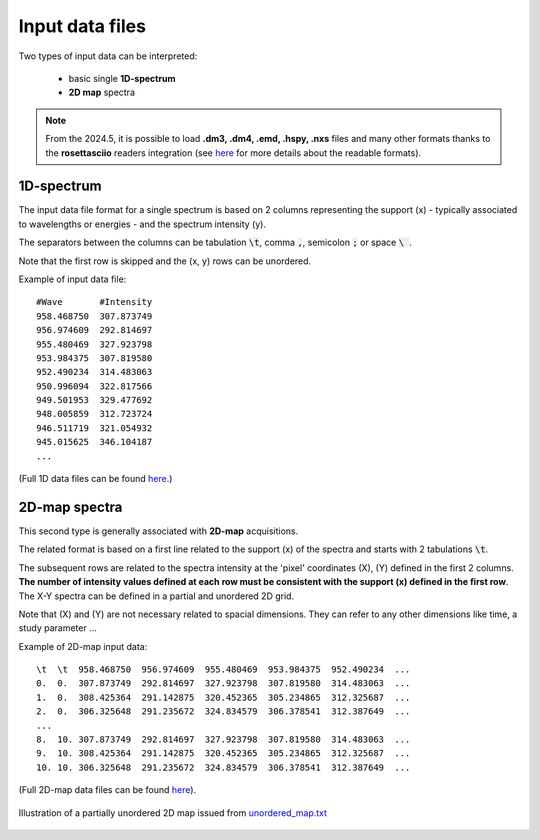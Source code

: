 Input data files
================


Two types of input data can be interpreted:

    - basic single **1D-spectrum**
    - **2D map** spectra

.. note::
    From the 2024.5, it is possible to load **.dm3, .dm4, .emd, .hspy, .nxs** files and many other formats thanks to the **rosettasciio** readers integration (see `here <https://hyperspy.org/rosettasciio/user_guide/supported_formats/index.html#supported-formats>`_ for more details about the readable formats).


1D-spectrum
-----------

The input data file format for a single spectrum is based on 2 columns representing the support (x) - typically associated to wavelengths or energies - and the spectrum intensity (y).

The separators between the columns can be tabulation :code:`\t`, comma :code:`,`, semicolon :code:`;` or space :code:`\ `.

Note that the first row is skipped and the (x, y) rows can be unordered.

Example of input data file::

    #Wave       #Intensity
    958.468750	307.873749
    956.974609	292.814697
    955.480469	327.923798
    953.984375	307.819580
    952.490234	314.483063
    950.996094	322.817566
    949.501953	329.477692
    948.005859	312.723724
    946.511719	321.054932
    945.015625	346.104187
    ...

(Full 1D data files can be found `here <https://github.com/CEA-MetroCarac/fitspy/tree/main/examples/data/spectra_1/>`_.)


2D-map spectra
--------------

This second type is generally associated with **2D-map** acquisitions.

The related format is based on a first line related to the support (x) of the spectra and starts with 2 tabulations :code:`\t`.

The subsequent rows are related to the spectra intensity at the 'pixel' coordinates (X), (Y) defined in the first 2 columns.
**The number of intensity values defined at each row must be consistent with the support (x) defined in the first row**.
The X-Y spectra can be defined in a partial and unordered 2D grid.

Note that (X) and (Y) are not necessary related to spacial dimensions. They can refer to any other dimensions like time, a study parameter ...

Example of 2D-map input data::

    \t  \t  958.468750  956.974609  955.480469  953.984375  952.490234  ...
    0.  0.  307.873749  292.814697  327.923798  307.819580  314.483063  ...
    1.  0.  308.425364  291.142875  320.452365  305.234865  312.325687  ...
    2.  0.  306.325648  291.235672  324.834579  306.378541  312.387649  ...
    ...
    8.  10. 307.873749  292.814697  327.923798  307.819580  314.483063  ...
    9.  10. 308.425364  291.142875  320.452365  305.234865  312.325687  ...
    10. 10. 306.325648  291.235672  324.834579  306.378541  312.387649  ...


(Full 2D-map data files can be found `here <https://github.com/CEA-MetroCarac/fitspy/tree/main/examples/data/2D_maps/>`_).


.. figure::  ../_static/2d-map_unordered.png
   :align:   center
   :width:   50%

   Illustration of a partially unordered 2D map issued from `unordered_map.txt <https://github.com/CEA-MetroCarac/fitspy/tree/main/examples/data/2D_maps/unordered_map.txt>`_